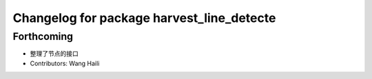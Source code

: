 ^^^^^^^^^^^^^^^^^^^^^^^^^^^^^^^^^^^^^^^^^^
Changelog for package harvest_line_detecte
^^^^^^^^^^^^^^^^^^^^^^^^^^^^^^^^^^^^^^^^^^

Forthcoming
-----------
* 整理了节点的接口
* Contributors: Wang Haili
